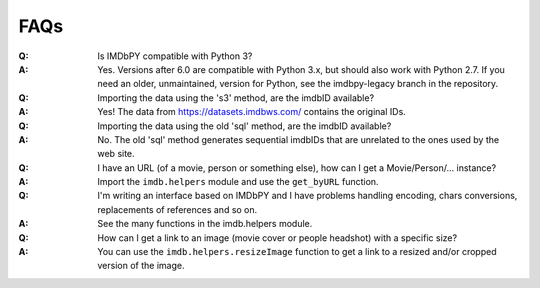 FAQs
====

:Q: Is IMDbPY compatible with Python 3?

:A: Yes. Versions after 6.0 are compatible with Python 3.x, but should
    also work with Python 2.7.
    If you need an older, unmaintained, version for Python, see the
    imdbpy-legacy branch in the repository.


:Q: Importing the data using the 's3' method, are the imdbID available?

:A: Yes! The data from https://datasets.imdbws.com/ contains the original IDs.


:Q: Importing the data using the old 'sql' method, are the imdbID available?

:A: No. The old 'sql' method generates sequential imdbIDs that are unrelated to the ones used by the web site.


:Q: I have an URL (of a movie, person or something else), how can I
    get a Movie/Person/... instance?

:A: Import the ``imdb.helpers`` module and use the ``get_byURL`` function.


:Q: I'm writing an interface based on IMDbPY and I have problems handling
    encoding, chars conversions, replacements of references and so on.

:A: See the many functions in the imdb.helpers module.


:Q: How can I get a link to an image (movie cover or people headshot) with a specific size?

:A: You can use the ``imdb.helpers.resizeImage`` function to get a link to a resized and/or cropped version of the image.
